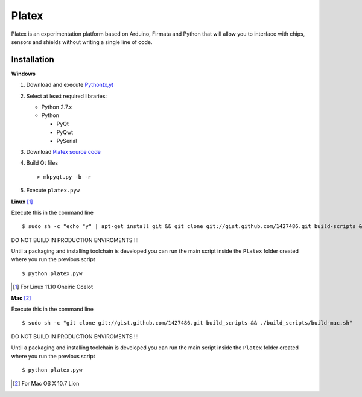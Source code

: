 Platex
======

Platex is an experimentation platform based on Arduino, Firmata and Python that will allow you to interface with chips, sensors and shields without writing a single line of code.

Installation
------------

**Windows**

#. Download and execute `Python(x,y)`_

#. Select at least required libraries:

   - Python 2.7.x
   - Python

     - PyQt
     - PyQwt
     - PySerial

#. Download `Platex source code`_

#. Build Qt files ::

   > mkpyqt.py -b -r

#. Execute ``platex.pyw``

**Linux** [#]_

Execute this in the command line ::

$ sudo sh -c "echo "y" | apt-get install git && git clone git://gist.github.com/1427486.git build-scripts && ./build-scripts/build-linux.sh"

DO NOT BUILD IN PRODUCTION ENVIROMENTS !!!

Until a packaging and installing toolchain is developed you can run the main script inside the ``Platex`` folder created where you run the previous script ::

$ python platex.pyw

.. [#] For Linux 11.10 Oneiric Ocelot

**Mac** [#]_

Execute this in the command line ::

$ sudo sh -c "git clone git://gist.github.com/1427486.git build_scripts && ./build_scripts/build-mac.sh"

DO NOT BUILD IN PRODUCTION ENVIROMENTS !!!

Until a packaging and installing toolchain is developed you can run the main script inside the ``Platex`` folder created where you run the previous script ::

$ python platex.pyw

.. [#] For Mac OS X 10.7 Lion

.. _Arduino software: http://code.google.com/p/arduino/wiki/Arduino1
.. _Python(x,y): http://python.org/ftp/python/2.7.2/python-2.7.2.msi
.. _Platex source code: https://github.com/chiva/Platex/downloads
.. _PyQwt source code: http://prdownloads.sourceforge.net/pyqwt/PyQwt-5.2.0.tar.gz?download